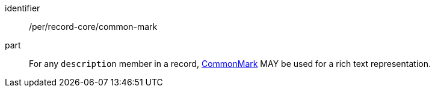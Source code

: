 [[per_record-core_common-mark]]

//[width="90%",cols="2,6a"]
//|===
//^|*Permission {counter:per-id}* |*/per/record-core/common-mark*
//
//For any `description` member in a record, https://spec.commonmark.org/current/[CommonMark] MAY be used for a rich text representation.
//|===


[permission]
====
[%metadata]
identifier:: /per/record-core/common-mark
part:: For any `description` member in a record, https://spec.commonmark.org/current/[CommonMark] MAY be used for a rich text representation.
====